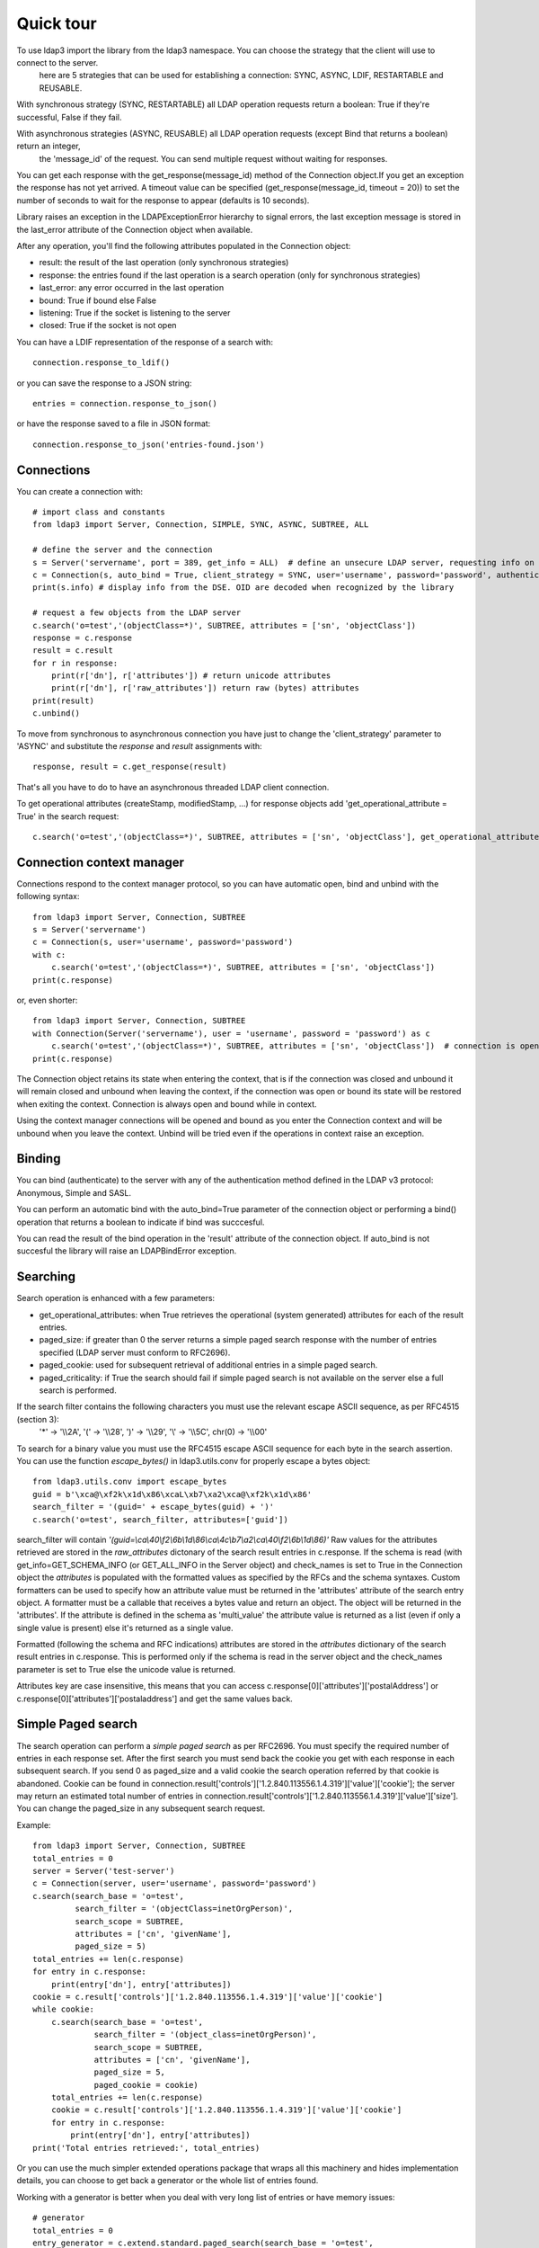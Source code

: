 ##########
Quick tour
##########

To use ldap3 import the library from the ldap3 namespace. You can choose the strategy that the client will use to connect to the server.
 here are 5 strategies that can be used for establishing a connection: SYNC, ASYNC, LDIF, RESTARTABLE and REUSABLE.

With synchronous strategy (SYNC, RESTARTABLE) all LDAP operation requests return a boolean: True if they're successful, False if they fail.

With asynchronous strategies (ASYNC, REUSABLE) all LDAP operation requests (except Bind that returns a boolean) return an integer,
 the 'message_id' of the request. You can send multiple request without waiting for responses.

You can get each response with the get_response(message_id) method of the Connection object.If you get an exception the response has not yet arrived.
A timeout value can be specified (get_response(message_id, timeout = 20)) to set the number of seconds to wait for the response to appear (defaults is 10 seconds).

Library raises an exception in the LDAPExceptionError hierarchy to signal errors, the last exception message is stored in the last_error attribute of the Connection object when available.

After any operation, you'll find the following attributes populated in the Connection object:

* result: the result of the last operation (only synchronous strategies)

* response: the entries found if the last operation is a search operation (only for synchronous strategies)

* last_error: any error occurred in the last operation

* bound: True if bound else False

* listening: True if the socket is listening to the server

* closed: True if the socket is not open

You can have a LDIF representation of the response of a search with::

    connection.response_to_ldif()

or you can save the response to a JSON string::

    entries = connection.response_to_json()

or have the response saved to a file in JSON format::

    connection.response_to_json('entries-found.json')

Connections
-----------

You can create a connection with::

    # import class and constants
    from ldap3 import Server, Connection, SIMPLE, SYNC, ASYNC, SUBTREE, ALL

    # define the server and the connection
    s = Server('servername', port = 389, get_info = ALL)  # define an unsecure LDAP server, requesting info on DSE and schema
    c = Connection(s, auto_bind = True, client_strategy = SYNC, user='username', password='password', authentication=SIMPLE, check_names=True)
    print(s.info) # display info from the DSE. OID are decoded when recognized by the library

    # request a few objects from the LDAP server
    c.search('o=test','(objectClass=*)', SUBTREE, attributes = ['sn', 'objectClass'])
    response = c.response
    result = c.result
    for r in response:
        print(r['dn'], r['attributes']) # return unicode attributes
        print(r['dn'], r['raw_attributes']) return raw (bytes) attributes
    print(result)
    c.unbind()

To move from synchronous to asynchronous connection you have just to change the 'client_strategy' parameter to 'ASYNC' and substitute the *response* and *result* assignments with::

    response, result = c.get_response(result)

That's all you have to do to have an asynchronous threaded LDAP client connection.

To get operational attributes (createStamp, modifiedStamp, ...) for response objects add 'get_operational_attribute = True' in the search request::

    c.search('o=test','(objectClass=*)', SUBTREE, attributes = ['sn', 'objectClass'], get_operational_attribute = True)


Connection context manager
--------------------------

Connections respond to the context manager protocol, so you can have automatic open, bind and unbind with the following syntax::

    from ldap3 import Server, Connection, SUBTREE
    s = Server('servername')
    c = Connection(s, user='username', password='password')
    with c:
        c.search('o=test','(objectClass=*)', SUBTREE, attributes = ['sn', 'objectClass'])
    print(c.response)

or, even shorter::

    from ldap3 import Server, Connection, SUBTREE
    with Connection(Server('servername'), user = 'username', password = 'password') as c
        c.search('o=test','(objectClass=*)', SUBTREE, attributes = ['sn', 'objectClass'])  # connection is opened, bound, searched and closed
    print(c.response)

The Connection object retains its state when entering the context, that is if the connection was closed and unbound it will remain closed and unbound when leaving the context,
if the connection was open or bound its state will be restored when exiting the context. Connection is always open and bound while in context.

Using the context manager connections will be opened and bound as you enter the Connection context and will be unbound when you leave the context.
Unbind will be tried even if the operations in context raise an exception.


Binding
-------

You can bind (authenticate) to the server with any of the authentication method defined in the LDAP v3 protocol: Anonymous, Simple and SASL.

You can perform an automatic bind with the auto_bind=True parameter of the connection object or performing a bind() operation that returns a boolean to indicate if bind was succcesful.

You can read the result of the bind operation in the 'result' attribute of the connection object. If auto_bind is not succesful the library will raise an LDAPBindError exception.

Searching
---------

Search operation is enhanced with a few parameters:

- get_operational_attributes: when True retrieves the operational (system generated) attributes for each of the result entries.
- paged_size: if greater than 0 the server returns a simple paged search response with the number of entries specified (LDAP server must conform to RFC2696).
- paged_cookie: used for subsequent retrieval of additional entries in a simple paged search.
- paged_criticality: if True the search should fail if simple paged search is not available on the server else a full search is performed.

If the search filter contains the following characters you must use the relevant escape ASCII sequence, as per RFC4515 (section 3):
 '*' -> '\\\\2A', '(' -> '\\\\28', ')' -> '\\\\29', '\\' -> '\\\\5C', chr(0) -> '\\\\00'

To search for a binary value you must use the RFC4515 escape ASCII sequence for each byte in the search assertion. You can use the function *escape_bytes()* in ldap3.utils.conv for properly escape a bytes object::

    from ldap3.utils.conv import escape_bytes
    guid = b'\xca@\xf2k\x1d\x86\xcaL\xb7\xa2\xca@\xf2k\x1d\x86'
    search_filter = '(guid=' + escape_bytes(guid) + ')'
    c.search('o=test', search_filter, attributes=['guid'])

search_filter will contain *'(guid=\\ca\\40\\f2\\6b\\1d\\86\\ca\\4c\\b7\\a2\\ca\\40\\f2\\6b\\1d\\86)'*
Raw values for the attributes retrieved are stored in the *raw_attributes* dictonary of the search result entries in c.response.
If the schema is read (with get_info=GET_SCHEMA_INFO (or GET_ALL_INFO in the Server object) and check_names is set to True in the Connection object the *attributes* is populated with the formatted values as specified by the RFCs and the schema syntaxes.
Custom formatters can be used to specify how an attribute value must be returned in the 'attributes' attribute of the search entry object.
A formatter must be a callable that receives a bytes value and return an object. The object will be returned in the 'attributes'.
If the attribute is defined in the schema as 'multi_value' the attribute value is returned as a list (even if only a single value is present) else it's returned as a single value.

Formatted (following the schema and RFC indications) attributes are stored in the *attributes* dictionary of the search result entries in c.response. This is performed only if the schema is read in the server object and the check_names parameter is set to True else the unicode value is returned.

Attributes key are case insensitive, this means that you can access c.response[0]['attributes']['postalAddress'] or c.response[0]['attributes']['postaladdress'] and get the same values back.


Simple Paged search
-------------------

The search operation can perform a *simple paged search* as per RFC2696. You must specify the required number of entries in each response set.
After the first search you must send back the cookie you get with each response in each subsequent search. If you send 0 as paged_size and a valid cookie the search operation referred by that cookie is abandoned.
Cookie can be found in connection.result['controls']['1.2.840.113556.1.4.319']['value']['cookie']; the server may return an estimated total number of entries in
connection.result['controls']['1.2.840.113556.1.4.319']['value']['size'].
You can change the paged_size in any subsequent search request.

Example::

    from ldap3 import Server, Connection, SUBTREE
    total_entries = 0
    server = Server('test-server')
    c = Connection(server, user='username', password='password')
    c.search(search_base = 'o=test',
             search_filter = '(objectClass=inetOrgPerson)',
             search_scope = SUBTREE,
             attributes = ['cn', 'givenName'],
             paged_size = 5)
    total_entries += len(c.response)
    for entry in c.response:
        print(entry['dn'], entry['attributes])
    cookie = c.result['controls']['1.2.840.113556.1.4.319']['value']['cookie']
    while cookie:
        c.search(search_base = 'o=test',
                 search_filter = '(object_class=inetOrgPerson)',
                 search_scope = SUBTREE,
                 attributes = ['cn', 'givenName'],
                 paged_size = 5,
                 paged_cookie = cookie)
        total_entries += len(c.response)
        cookie = c.result['controls']['1.2.840.113556.1.4.319']['value']['cookie']
        for entry in c.response:
            print(entry['dn'], entry['attributes])
    print('Total entries retrieved:', total_entries)

Or you can use the much simpler extended operations package that wraps all this machinery and hides implementation details, you can choose to get back a generator or the whole list of entries found.


Working with a generator is better when you deal with very long list of entries or have memory issues::

    # generator
    total_entries = 0
    entry_generator = c.extend.standard.paged_search(search_base = 'o=test',
                                                     search_filter = '(objectClass=inetOrgPerson)',
                                                     search_scope = SUBTREE,
                                                     attributes = ['cn', 'givenName'],
                                                     paged_size = 5,
                                                     generator=True)
    for entry in entry_generator:
        total_entries += 1
        print(entry['dn'], entry['attributes])
    print('Total entries retrieved:', total_entries)

Remember that a generator can be consumed only one time, so you must elaborate the results in a sequential way.


Working with a list keeps all the found entries in a list and you can elaborate them in a random way::

    # whole result list
    entry_list = c.extend.standard.paged_search(search_base = 'o=test',
                                                search_filter = '(objectClass=inetOrgPerson)',
                                                search_scope = SUBTREE,
                                                attributes = ['cn', 'givenName'],
                                                paged_size = 5,
                                                generator=False)
    for entry in entry_list:
        print entry['attributes']
    total_entries = len(entry_list)
    print('Total entries retrieved:', total_entries)

